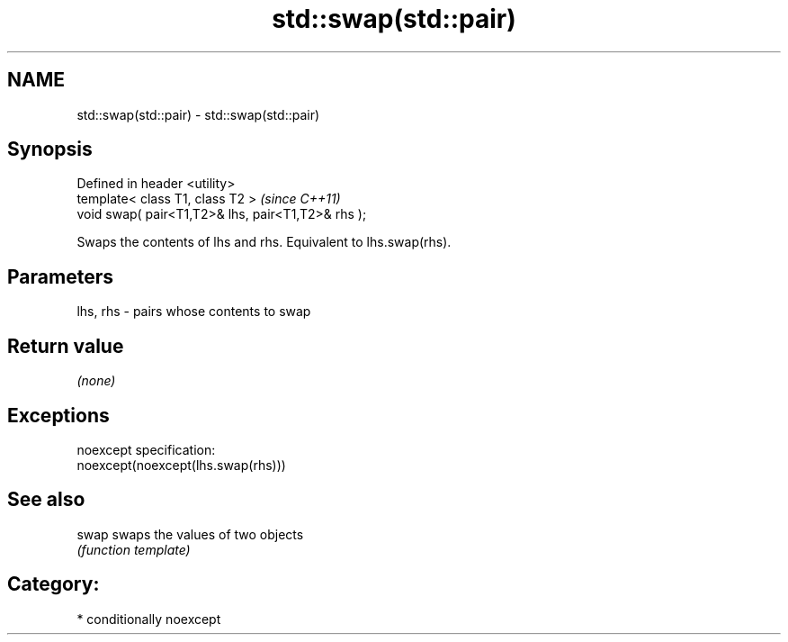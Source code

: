 .TH std::swap(std::pair) 3 "Nov 25 2015" "2.1 | http://cppreference.com" "C++ Standard Libary"
.SH NAME
std::swap(std::pair) \- std::swap(std::pair)

.SH Synopsis
   Defined in header <utility>
   template< class T1, class T2 >                    \fI(since C++11)\fP
   void swap( pair<T1,T2>& lhs, pair<T1,T2>& rhs );

   Swaps the contents of lhs and rhs. Equivalent to lhs.swap(rhs).

.SH Parameters

   lhs, rhs - pairs whose contents to swap

.SH Return value

   \fI(none)\fP

.SH Exceptions

   noexcept specification:  
   noexcept(noexcept(lhs.swap(rhs)))

.SH See also

   swap swaps the values of two objects
        \fI(function template)\fP 

.SH Category:

     * conditionally noexcept
